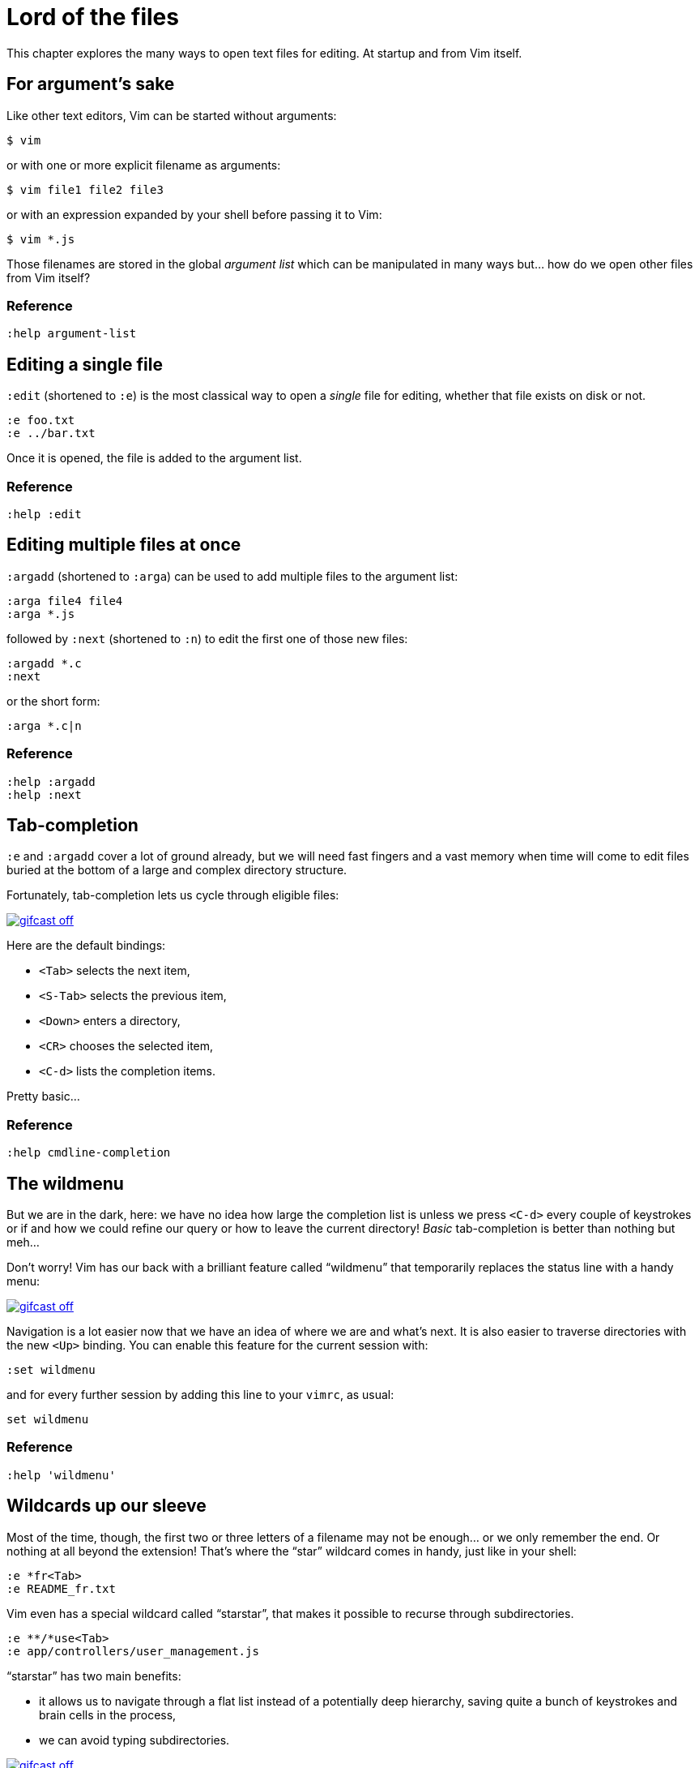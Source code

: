 = Lord of the files
:stylesdir: css
:stylesheet: style.css
:imagesdir: images
:scriptsdir: javascript
:linkcss:

This chapter explores the many ways to open text files for editing. At startup and from Vim itself.

== For argument's sake

Like other text editors, Vim can be started without arguments:

    $ vim

or with one or more explicit filename as arguments:

    $ vim file1 file2 file3

or with an expression expanded by your shell before passing it to Vim:

    $ vim *.js

Those filenames are stored in the global _argument list_ which can be manipulated in many ways but... how do we open other files from Vim itself?

=== Reference

    :help argument-list

== Editing a single file

`:edit` (shortened to `:e`) is the most classical way to open a _single_ file for editing, whether that file exists on disk or not.

    :e foo.txt
    :e ../bar.txt

Once it is opened, the file is added to the argument list.

=== Reference

    :help :edit

== Editing multiple files at once

`:argadd` (shortened to `:arga`) can be used to add multiple files to the argument list:

    :arga file4 file4
    :arga *.js

followed by `:next` (shortened to `:n`) to edit the first one of those new files:

    :argadd *.c
    :next

or the short form:

    :arga *.c|n

=== Reference

    :help :argadd
    :help :next

== Tab-completion

`:e` and `:argadd` cover a lot of ground already, but we will need fast fingers and a vast memory when time will come to edit files buried at the bottom of a large and complex directory structure.

Fortunately, tab-completion lets us cycle through eligible files:

image::gifcast_off.png[link="images/1_tab-completion.gif"]

Here are the default bindings:

* `<Tab>`     selects the next item,
* `<S-Tab>`   selects the previous item,
* `<Down>`    enters a directory,
* `<CR>`      chooses the selected item,
* `<C-d>`     lists the completion items.

Pretty basic...

=== Reference

    :help cmdline-completion

== The wildmenu

But we are in the dark, here: we have no idea how large the completion list is unless we press `<C-d>` every couple of keystrokes or if and how we could refine our query or how to leave the current directory! _Basic_ tab-completion is better than nothing but meh...

Don't worry! Vim has our back with a brilliant feature called "`wildmenu`" that temporarily replaces the status line with a handy menu:

image::gifcast_off.png[link="images/1_wildmenu.gif"]

Navigation is a lot easier now that we have an idea of where we are and what's next. It is also easier to traverse directories with the new `<Up>` binding. You can enable this feature for the current session with:

    :set wildmenu

and for every further session by adding this line to your `vimrc`, as usual:

    set wildmenu

=== Reference

    :help 'wildmenu'

== Wildcards up our sleeve

Most of the time, though, the first two or three letters of a filename may not be enough... or we only remember the end. Or nothing at all beyond the extension! That's where the "`star`" wildcard comes in handy, just like in your shell:

    :e *fr<Tab>
    :e README_fr.txt

Vim even has a special wildcard called "`starstar`", that makes it possible to recurse through subdirectories.

    :e **/*use<Tab>
    :e app/controllers/user_management.js

"`starstar`" has two main benefits:

* it allows us to navigate through a flat list instead of a potentially deep hierarchy, saving quite a bunch of keystrokes and brain cells in the process,
* we can avoid typing subdirectories.

image::gifcast_off.png[link="images/1_wildcards.gif"]

=== Reference

    :help starstar

== Mappings

What if we could skip the pretty but too repetitive `:e \**/*` part?

"`Macros`" are a core aspect of the Vim experience. The name is most often associated with "`recording`" but they can also be used directly, with `:normal`, or as part of a mapping. The principle is always the same, though: we give Vim a bunch of keys to "`press`" very quickly, expecting the same result as if we pressed those keys ourself.

Mappings are very important when it comes to customizing Vim, simply because they turn repetitive actions into near-instantaneous magic. Allowing us to save many thousands of keystrokes with minimal configuration.

Here is the anatomy of a mapping:

    :map key action

where `action` is what you want to happen when you press `key`; it could be a macro, an Ex command, a function call...

The command used to define your mapping — `map` in the example above — can be any of the following, try to be as specific as possible:

[cols="2,3,9"]
|===
| *recursive* | *non-recursive* | *mode*
| `map`       | `noremap`       | normal, visual, select, operator-pending
| `cmap`      | `cnoremap`      | command-line
| `imap`      | `inoremap`      | insert
| `nmap`      | `nnoremap`      | normal
| `omap`      | `onoremap`      | operator-pending
| `smap`      | `snoremap`      | select
| `vmap`      | `vnoremap`      | visual, select
| `xmap`      | `xnoremap`      | visual
|===

Here are a few examples for you...

* Press `<F5>` to add quotes around the word under the cursor in normal mode:

    :nnoremap <F5> ciw"<C-r>""

* Press `<F6>` to call a function in normal mode:

    :nnoremap <F6> :call MyFunction()<CR>

* Press `<F7>` to execute a command in normal mode:

    :nnoremap <F7> :MyCommand<CR>

* Press `<F8>` to filter the current visual selection through 'uniq':

    :xnoremap <F8> !uniq<CR>

No need to worry about those examples for now.

Let's go back to our current "`problem`": we want Vim to type `:e \**/*` for us when we press `<F6>` in _normal_ mode. Well, the solution is pretty obvious:

     :nmap <F6> :e **/*

Easy! We only have to do `<F6>foo<Tab>` to list every file whose name contains `foo` under the working directory and every subdirectory. Woohoo!

But what's the deal with that `*map` versus `*noremap` distinction? It's really quite simple...

* `nmap key command` means that pressing `key` in normal mode will execute `command` _with its current meaning_. This form is _only_ useful when we want to use another mapping in our mapping; it is called "`recursive mapping`". Example:

    " change 'b' to work like 'B'
    :nmap b B
    " '<F5>' works like 'dB', not like 'db'
    :nmap <F5> db

* `nnoremap key command` means that pressing `key` in normal mode will execute `command` _with its default meaning_. This form is usually the one we want, it is called "`non-recursive mapping`". Example:

    " change 'b' to work like 'B'
    :nmap b B
    " '<F5>' works like 'db'
    :nnoremap <F5> db

Our mappings _have_ to be solid because they will serve as the foundation of our workflow. Non-recursive mappings are thus the safest choice:

    :nnoremap <F6> :e **/*

=== A leader worth following

While the whole purpose of the `<Fx>` keys is to be "`programmed`" to do whatever specific _function_ the user needs, they don't fit very well with Vim's other highly mnemonic bindings so it is certainly wiser to use a key combo that "`maps`" to the idea of _editing_. But we have a problem: Vim already uses most -- if not all -- of the freaking keys on our keyboard!

The "`leader`" mechanism allows us to define a `<leader>` key (`\` by default) that will work as a "`mini-mode`" of sort, or a "`namespace`" for our custom mappings. `:help mapleader` gives us the following example :

    :let mapleader = ","

which allows us to use the comma as `<leader>` in all our mappings:

    :nnoremap <leader>e :edit **/*

We are of course free to choose which key to use as our leader. `<Space>`, for example, can be a more sensible choice because:

* `,` is a very useful key (repeat last `fFtT` in the other direction) with no alternative,
* `<Space>` is synonymous with `l` and `<Right>` so it can safely be remapped,
* `<Space>` is the largest key of the keyboard and it can be pressed with any of our two thumbs.

Let's end this section by adding these lines to our `vimrc`:

    let mapleader = "\<Space>"
    nnoremap <leader>e :edit **/*

and try them out after sourcing our `vimrc` again:

image::gifcast_off.png[link="images/1_leader-e.gif"]

Neat!

=== Reference

   :help mapping
   :help mapleader

== :find

Vim comes with an often overlooked command fittingly named `:find` that differs from `:edit` in one big way: **it can be set to visit specific directories.**

The key to using `:find` efficiently is to define a good value for the `path` option that tells Vim where to _find_ files. The default value may be a good starting point for C programmers but others can set it to a more generic -- and simplistic -- value:

    :set path=.,**

which allows us to find files in the directory of the current file (the `.`) _and_ anywhere under the working directory, recursively, (the `**`) without needing to use `**` explicitly.

Or we can use a more project-specific value:

    :set path=app/views/**,app/controllers/**

The sky is still the limit...

We can now use the `:find` command as a slightly smarter replacement for `:edit`:

    :find foo<Tab>

versus:

    :e **/foo<Tab>

But there's a catch: like `:edit`, `:find` does its completion from the start of the filename so `:find foo` will match `foobar.txt` but not `model_foo.txt`. Let's add a wildcard for an even more useful completion:

    :find *foo<Tab>

Here is `:find` in action:

image::gifcast_off.png[link="images/1_find.gif"]

=== Reference

    :help :find
    :help 'path'

== More mappings

Again, we can go a bit further with a nice _normal_ mode mapping similar to the one we devised earlier for `:edit`:

    :nnoremap <leader>f :find *

image::gifcast_off.png[link="images/1_leader-f.gif"]

Let's replace the `:edit` mapping in our `vimrc` with the following:

    set path=.,**
    nnoremap <leader>f :find *

and move on to...

== Customizing filename completion and the "`wildmenu`"

We can further customize the behavior of Vim's filename completion with a bunch of options that work for `:edit` _and_ `:find`, as well as many other commands:

    :help wildmode        " defines the behavior of the wildmenu
    :help wildignore      " tells Vim to ignore some patterns
    :help wildignorecase  " enables case insensitivity
    :help suffixes        " sets pattern-based priority

Let's go through them one by one:

=== wildmode

`'wildmode'` defines the behavior of the wildmenu. You can tell Vim to show a list of completions or not but also when to show it. It is recommended to play with the many possible combinations until you find the right one.

The default value, `full`, is pretty good, here is anotehr reasonably useful one:

    set wildmode=list:full

=== wildignore

`'wildignore'` serves the same purpose as `.gitignore` and similar configuration files: patterns are used to tell Vim what files/directories to ignore when doing completion. Again, the right values depend on your actual needs.

Here is an example value that ignores `tags` and `cscope.out` files:

    set wildignore+=tags,cscope.out

Note the `+=` operator that allows us to _add_ new values instead of redefining the whole thing every time.

=== wildignorecase

`'wildignorecase'` is a more generic variant of `'fileignorecase'`; it allows this:

    :e read<Tab>

to yield:

    :e README.md

and is enabled with a simple:

    set wildignorecase

=== suffixes

`'suffixes'` is a mechanism that allows Vim to give low priority to files matching the defined patterns.

Example usage:

    set suffixes+=.foo,.min.bar

=== Reference

    :help 'wildmode'
    :help 'wildignore'
    :help 'wildignorecase'
    :help 'suffixes'

== But I _need_ a file explorer!

Sometimes, we just need to find our way in the deep and uncharted waters of a project that was started by the guy whom just left the company. We only have a rough idea of the structure of the project and choosing what to edit on the command-line can be less than fun, even with our shiny mappings.

Thankfully, Vim comes with Netrw, a full-featured (some say "`bloated`") text-based file explorer that allows us to dig down that new project much like we would do in a graphical file explorer:

image::gifcast_off.png[link="images/1_netrw.gif"]

Here are a few default bindings for reference:

* `<cr>`   open the file/directory under the cursor,
* `-`      go up one directory,
* `o`      open the file/directory under the cursor in a new window,
* `P`      open the file/directory under the cursor in the previous window,
* `t`      open the file/directory under the cursor in a new tab page.

And the three most basic commands:

* `:Ex`    open a listing of the current directory,
* `:Lex`   open a listing of the current directory in a smaller vertical window, similar to the "project" pane common in other editors and IDEs,
* `:Rex`   come back to the previous listing.

=== Reference

Netrw's documentation is massive and covers a lot more than what you probably need for basic exploration and file-handling but you should at least take a look at the following sections...

    :help netrw-browse-maps
    :help netrw-quickhelp
    :help :Lexplore

== Conclusion

Opening files for editing is neither complex nor hard but -- as with everything in Vim -- it can be made quicker and easier with a couple of settings and mappings. Make sure you have exhausted the built-in ways before installing the latest and greatest fuzzy gadget people rave about on Reddit, Twitter or Hacker News.

But, now that we have a bunch of files to edit, how are we supposed to work with them?
